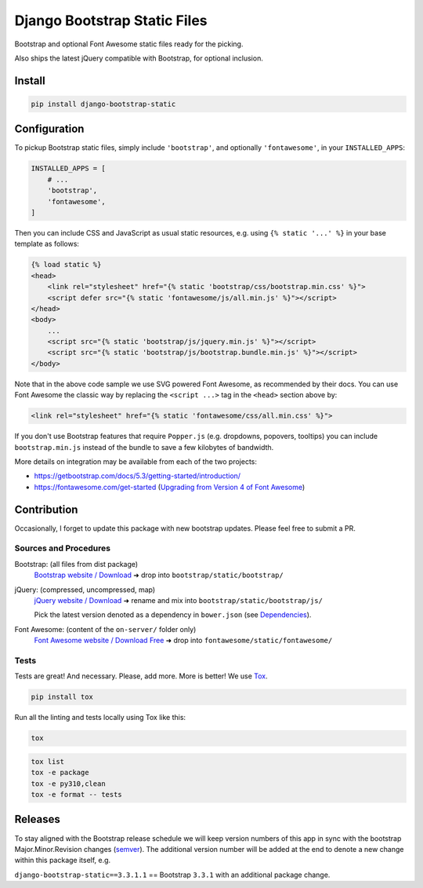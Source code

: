 ==============================================
Django Bootstrap Static Files |latest-version|
==============================================

|bootstrap| |jquery| |fontawesome| |pipeline|

Bootstrap and optional Font Awesome static files ready for the picking.

Also ships the latest jQuery compatible with Bootstrap, for optional inclusion.

.. |latest-version| image:: https://img.shields.io/pypi/v/django-bootstrap-static.svg
   :alt: Latest version on PyPI
   :target: https://pypi.python.org/pypi/django-bootstrap-static
.. |bootstrap| image:: https://img.shields.io/badge/Bootstrap-v5.3.3-563d7c.svg
   :alt: Bootstrap 5.3.3
   :target: https://getbootstrap.com/
.. |jquery| image:: https://img.shields.io/badge/jQuery-v3.7.1-0769ad.svg
   :alt: jQuery 3.7.1
   :target: https://jquery.com/
.. |fontawesome| image:: https://img.shields.io/badge/Font_Awesome-v6.5.2-1c9a71.svg
   :alt: Font Awesome 6.5.2
   :target: https://fontawesome.com/icons?m=free
.. |pipeline| image:: https://github.com/bittner/django-bootstrap-static/actions/workflows/pipeline.yml/badge.svg
   :alt: Build status
   :target: https://github.com/bittner/django-bootstrap-static/actions/workflows/pipeline.yml

Install
=======

.. code-block:: bash

    pip install django-bootstrap-static

Configuration
=============

To pickup Bootstrap static files, simply include ``'bootstrap'``, and optionally
``'fontawesome'``, in your ``INSTALLED_APPS``:

.. code-block:: python

    INSTALLED_APPS = [
        # ...
        'bootstrap',
        'fontawesome',
    ]

Then you can include CSS and JavaScript as usual static resources, e.g. using
``{% static '...' %}`` in your base template as follows:

.. code-block:: django

    {% load static %}
    <head>
        <link rel="stylesheet" href="{% static 'bootstrap/css/bootstrap.min.css' %}">
        <script defer src="{% static 'fontawesome/js/all.min.js' %}"></script>
    </head>
    <body>
        ...
        <script src="{% static 'bootstrap/js/jquery.min.js' %}"></script>
        <script src="{% static 'bootstrap/js/bootstrap.bundle.min.js' %}"></script>
    </body>

Note that in the above code sample we use SVG powered Font Awesome, as
recommended by their docs.  You can use Font Awesome the classic way by
replacing the ``<script ...>`` tag in the ``<head>`` section above by:

.. code-block:: django

    <link rel="stylesheet" href="{% static 'fontawesome/css/all.min.css' %}">

If you don't use Bootstrap features that require ``Popper.js`` (e.g. dropdowns,
popovers, tooltips) you can include ``bootstrap.min.js`` instead of the bundle
to save a few kilobytes of bandwidth.

More details on integration may be available from each of the two projects:

- https://getbootstrap.com/docs/5.3/getting-started/introduction/
- https://fontawesome.com/get-started (`Upgrading from Version 4 of Font Awesome`_)

.. _Upgrading from Version 4 of Font Awesome:
    https://fontawesome.com/get-started/web-fonts-with-css#upgrading

Contribution
============

Occasionally, I forget to update this package with new bootstrap updates.
Please feel free to submit a PR.

Sources and Procedures
----------------------

Bootstrap: (all files from dist package)
    `Bootstrap website / Download`_ ➜ drop into ``bootstrap/static/bootstrap/``
jQuery: (compressed, uncompressed, map)
    `jQuery website / Download`_ ➜ rename and mix into ``bootstrap/static/bootstrap/js/``

    Pick the latest version denoted as a dependency in ``bower.json`` (see `Dependencies`_).
Font Awesome: (content of the ``on-server/`` folder only)
    `Font Awesome website / Download Free`_ ➜ drop into ``fontawesome/static/fontawesome/``

Tests
-----

Tests are great! And necessary. Please, add more. More is better!
We use `Tox`_.

.. code-block:: console

    pip install tox

Run all the linting and tests locally using Tox like this:

.. code-block:: console

    tox

.. code-block:: console

    tox list
    tox -e package
    tox -e py310,clean
    tox -e format -- tests

Releases
========

To stay aligned with the Bootstrap release schedule we will keep version
numbers of this app in sync with the bootstrap Major.Minor.Revision changes
(`semver`_).  The additional version number will be added at the end to denote
a new change within this package itself, e.g.

``django-bootstrap-static==3.3.1.1`` == Bootstrap ``3.3.1`` with an additional
package change.

.. _Bootstrap website / Download: https://getbootstrap.com/
.. _jQuery website / Download: https://jquery.com/download/
.. _Dependencies: https://getbootstrap.com/docs/5.0/getting-started/javascript/
.. _Font Awesome website / Download Free: https://fontawesome.com/
.. _Tox: https://tox.wiki/
.. _semver: https://semver.org/
